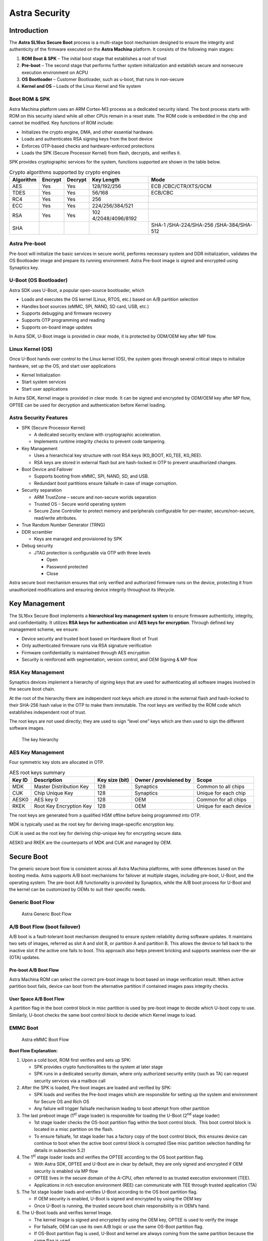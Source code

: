 ===============
Astra Security
===============

Introduction
============

The **Astra SL16xx Secure Boot** process is a multi-stage boot mechanism
designed to ensure the integrity and authenticity of the firmware
executed on the **Astra Machina** platform. It consists of the following
main stages:

1. **ROM Boot & SPK** – The initial boot stage that establishes a root
   of trust

2. **Pre-boot** – The second stage that performs further system
   initialization and establish secure and nonsecure execution
   environment on ACPU

3. **OS Bootloader** – Customer Bootloader, such as u-boot, that runs in
   non-secure

4. **Kernel and OS** – Loads of the Linux Kernel and file system

Boot ROM & SPK
--------------

Astra Machina platform uses an ARM Cortex-M3 process as a dedicated
security island. The boot process starts with ROM on this security
island while all other CPUs remain in a reset state. The ROM code is
embedded in the chip and cannot be modified. Key functions of ROM
include:

-  Initializes the crypto engine, DMA, and other essential hardware.

-  Loads and authenticates RSA signing keys from the boot device

-  Enforces OTP-based checks and hardware-enforced protections

-  Loads the SPK (Secure Processor Kernel) from flash, decrypts, and
   verifies it.

SPK provides cryptographic services for the system, functions supported
are shown in the table below.

.. table:: Crypto algorithms supported by crypto engines

   +-----------+---------+---------+------------------+------------------+
   | Algorithm | Encrypt | Decrypt | Key Length       | Mode             |
   +===========+=========+=========+==================+==================+
   | AES       | Yes     | Yes     | 128/192/256      | ECB              |
   |           |         |         |                  | /CBC/CTR/XTS/GCM |
   +-----------+---------+---------+------------------+------------------+
   | TDES      | Yes     | Yes     | 56/168           | ECB/CBC          |
   +-----------+---------+---------+------------------+------------------+
   | RC4       | Yes     | Yes     | 256              |                  |
   +-----------+---------+---------+------------------+------------------+
   | ECC       | Yes     | Yes     | 224/256/384/521  |                  |
   +-----------+---------+---------+------------------+------------------+
   | RSA       | Yes     | Yes     | 102              |                  |
   |           |         |         | 4/2048/4096/8192 |                  |
   +-----------+---------+---------+------------------+------------------+
   | SHA       |         |         |                  | SHA-1            |
   |           |         |         |                  | /SHA-224/SHA-256 |
   |           |         |         |                  | /SHA-384/SHA-512 |
   +-----------+---------+---------+------------------+------------------+

Astra Pre-boot
--------------

Pre-boot will initialize the basic services in secure world, performs
necessary system and DDR initialization, validates the OS Bootloader
image and prepare its running environment. Astra Pre-boot image is
signed and encrypted using Synaptics key.

U-Boot (OS Bootloader)
----------------------

Astra SDK uses U-Boot, a popular open-source bootloader, which

-  Loads and executes the OS kernel (Linux, RTOS, etc.) based on A/B
   partition selection

-  Handles boot sources (eMMC, SPI, NAND, SD card, USB, etc.)

-  Supports debugging and firmware recovery

-  Supports OTP programming and reading

-  Supports on-board image updates

In Astra SDK, U-Boot image is provided in clear mode, it is protected by
ODM/OEM key after MP flow.

Linux Kernel (OS)
-----------------

Once U-Boot hands over control to the Linux kernel (OS), the system goes
through several critical steps to initialize hardware, set up the OS,
and start user applications

-  Kernel Initialization

-  Start system services

-  Start user applications

In Astra SDK, Kernel image is provided in clear mode. It can be signed
and encrypted by ODM/OEM key after MP flow, OPTEE can be used for
decryption and authentication before Kernel loading.

Astra Security Features
-----------------------

-  SPK (Secure Processor Kernel)

   -  A dedicated security enclave with cryptographic acceleration.

   -  Implements runtime integrity checks to prevent code tampering.

-  Key Management

   -  Uses a hierarchical key structure with root RSA keys (K0_BOOT,
      K0_TEE, K0_REE).

   -  RSA keys are stored in external flash but are hash-locked in OTP
      to prevent unauthorized changes.

-  Boot Device and Failover

   -  Supports booting from eMMC, SPI, NAND, SD, and USB.

   -  Redundant boot partitions ensure failsafe in case of image
      corruption.

-  Security separation

   -  ARM TrustZone – secure and non-secure worlds separation

   -  Trusted OS – Secure world operating system

   -  Secure Zone Controller to protect memory and peripherals
      configurable for per-master, secure/non-secure, read/write
      attributes.

-  True Random Number Generator (TRNG)

-  DDR scrambler

   -  Keys are managed and provisioned by SPK

-  Debug security

   -  JTAG protection is configurable via OTP with three levels

      -  Open

      -  Password protected

      -  Close

Astra secure boot mechanism ensures that only verified and authorized
firmware runs on the device, protecting it from unauthorized
modifications and ensuring device integrity throughout its lifecycle.

Key Management
==============

The SL16xx Secure Boot implements a **hierarchical key management
system** to ensure firmware authenticity, integrity, and
confidentiality. It utilizes **RSA keys for authentication** and **AES
keys for encryption**. Through defined key management scheme, we ensure:

-  Device security and trusted boot based on Hardware Root of Trust

-  Only authenticated firmware runs via RSA signature verification

-  Firmware confidentiality is maintained through AES encryption

-  Security is reinforced with segmentation, version control, and OEM
   Signing & MP flow

RSA Key Management
------------------

Synaptics devices implement a hierarchy of signing keys that are used
for authenticating all software images involved in the secure boot
chain.

At the root of the hierarchy there are independent root keys which are
stored in the external flash and hash-locked to their SHA-256 hash value
in the OTP to make them immutable. The root keys are verified by the ROM
code which establishes independent root of trust.

The root keys are not used directly; they are used to sign “level one”
keys which are then used to sign the different software images.

.. figure:: media/key_hierarchy.png

   The key hierarchy

AES Key Management
------------------

Four symmetric key slots are allocated in OTP.

.. table:: AES root keys summary

   +--------+--------------+--------------+--------------+--------------+
   | Key ID | Description  | Key size     | Owner /      | Scope        |
   |        |              | (bit)        | provisioned  |              |
   |        |              |              | by           |              |
   +========+==============+==============+==============+==============+
   | MDK    | Master       | 128          | Synaptics    | Common to    |
   |        | Distribution |              |              | all chips    |
   |        | Key          |              |              |              |
   +--------+--------------+--------------+--------------+--------------+
   | CUK    | Chip Unique  | 128          | Synaptics    | Unique for   |
   |        | Key          |              |              | each chip    |
   +--------+--------------+--------------+--------------+--------------+
   | AESK0  | AES key 0    | 128          | OEM          | Common for   |
   |        |              |              |              | all chips    |
   +--------+--------------+--------------+--------------+--------------+
   | RKEK   | Root Key     | 128          | OEM          | Unique for   |
   |        | Encryption   |              |              | each device  |
   |        | Key          |              |              |              |
   +--------+--------------+--------------+--------------+--------------+

The root keys are generated from a qualified HSM offline before being
programmed into OTP.

MDK is typically used as the root key for deriving image-specific
encryption key.

CUK is used as the root key for deriving chip-unique key for encrypting
secure data.

AESK0 and RKEK are the counterparts of MDK and CUK and managed by OEM.

Secure Boot
===========

The generic secure boot flow is consistent across all Astra Machina
platforms, with some differences based on the booting media. Astra
supports A/B boot mechanisms for failover at multiple stages, including
pre-boot, U-Boot, and the operating system. The pre-boot A/B
functionality is provided by Synaptics, while the A/B boot process for
U-Boot and the kernel can be customized by OEMs to suit their specific
needs.

Generic Boot Flow
-----------------

.. figure:: media/generic-boot-flow.png
   :width: 4.15972in
   :height: 3.31978in

   Astra Generic Boot Flow

A/B Boot Flow (boot failover)
-----------------------------

A/B boot is a fault-tolerant boot mechanism designed to ensure system
reliability during software updates. It maintains two sets of images,
referred as slot A and slot B, or partition A and partition B. This
allows the device to fall back to the inactive slot if the active one
fails to boot. This approach also helps prevent bricking and supports
seamless over-the-air (OTA) updates.

Pre-boot A/B Boot Flow
~~~~~~~~~~~~~~~~~~~~~~

Astra Machina ROM can select the correct pre-boot image to boot based on
image verification result. When active partition boot fails, device can
boot from the alternative partition if contained images pass integrity
checks.

User Space A/B Boot Flow
~~~~~~~~~~~~~~~~~~~~~~~~

A partition flag in the boot control block in misc partition is used by
pre-boot image to decide which U-boot copy to use. Similarly, U-boot
checks the same boot control block to decide which Kernel image to load.

EMMC Boot
---------

.. figure:: media/emmc-boot-flow.png
   :width: 4.34597in
   :height: 5.20727in

   Astra eMMC Boot Flow

**Boot Flow Explanation:**

1. Upon a cold boot, ROM first verifies and sets up SPK: 

   -  SPK provides crypto functionalities to the system at later stage

   -  SPK runs in a dedicated security domain, where only authorized
      security entity (such as TA) can request security services via a
      mailbox call

2. After the SPK is loaded, Pre-boot images are loaded and verified by
   SPK:

   -  SPK loads and verifies the Pre-boot images which are responsible
      for setting up the system and environment for Secure OS and Rich
      OS

   -  Any failure will trigger failsafe mechanism leading to boot
      attempt from other partition

3. The last preboot image (1\ :sup:`st` stage loader) is responsible for
   loading the U-Boot (2\ :sup:`nd` stage loader)

   -  1st stage loader checks the OS-boot partition flag within the boot
      control block.  This boot control block is located in a misc
      partition on the flash.

   -  To ensure failsafe, 1st stage loader has a factory copy of the
      boot control block, this ensures device can continue to boot when
      the active boot control block is corrupted (See misc partition
      selection handling for details in subsection 5.2)

4. The 1\ :sup:`st` stage loader loads and verifies the OPTEE according
   to the OS boot partition flag.

   -  With Astra SDK, OPTEE and U-Boot are in clear by default, they are
      only signed and encrypted if OEM security is enabled via MP flow

   -  OPTEE lives in the secure domain of the A-CPU, often referred to
      as trusted execution environment (TEE).

   -  Applications in rich execution environment (REE) can communicate
      with TEE through trusted application (TA)

5. The 1st stage loader loads and verifies U-Boot according to the OS
   boot partition flag.

   -  If OEM security is enabled, U-Boot is signed and encrypted by
      using the OEM key

   -  Once U-Boot is running, the trusted secure boot chain
      responsibility is in OEM’s hand.  

6. The U-Boot loads and verifies kernel Image.

   -  The kernel Image is signed and encrypted by using the OEM key,
      OPTEE is used to verify the image

   -  For failsafe, OEM can use its own A/B logic or use the same
      OS-Boot partition flag.

   -  If OS-Boot partition flag is used, U-Boot and kernel are always
      coming from the same partition because the same flag is used

SPI Boot
--------

Astra SPI booting sequence is same as Astra eMMC Boot, please refer to
Figure 3: Astra eMMC Boot Flow for details.

NAND Boot
---------

NAND flash could have bad blocks due to manufacturing defects and wear
over time. To ensure reliable booting, most NAND flash vendors guarantee
that the initial few blocks are error-free.

For NAND boot, ROM reads essential information for boundary scan from
block 0. In Synaptics Astra SDK, up to 8 copies of preboot images are
stored starting from NAND flash block 1, by default, each copy occupies
2 flash blocks and each block is 256 Bytes (block number and block size
are configurable). ROM loads SPK and preboot images based on boundary
scan result and executes.

**Note:** Astra Machina board does not have NAND interface support; as a
result, NAND boot can only be done on vendor HW device.

.. figure:: media/nand-boot-flow.png
   :width: 4.62085in
   :height: 6.46549in

   Astra NAND Boot Flow

SD Card Boot
------------

Astra SDK SD Card boot flow is similar to Astra SPI boot. It relies on
Astra Machina onboard SPI NOR to complete the Pre-boot and uses inserted
SD card to complete the remaining boot process, U-boot and OS.

.. figure:: media/sdcard-boot-flow.png
   :width: 4.87678in
   :height: 5.4077in

   Astra SD Card Boot

USB Host Boot
-------------

Astra USB Host Boot uses the same boot flow without A/B. Please see
Figure 2: Astra Generic Boot Flow for details.

Software Image Verification
---------------------------

SPK is responsible for image verification. It uses the hardware crypto
engine to accelerate operations.

All software images are signed and encrypted. The image signature scheme
is SHA256-RSA2048. Images are encrypted with image-specific keys derived
from root symmetric key. AES-CBC is the algorithm for encryption, and
the key size is 128-bit. The key derivation function (KDF) is compliant
with NIST SP800-108 standard.

OEM Secure Boot Enabling 
------------------------

Both Synaptics image and OEM image can boot in 2 different modes, secure 
or non-secure.  This section describes what these 2 modes are and how 
OEM secure boot can be enabled. 

Non-Secure Boot
~~~~~~~~~~~~~~~

Non-secure boots often are used during development phase to allow unsigned 
code to boot. Astra SDK’s secure boot is controlled by two OTP fuses:

-  SYNA_secure_boot_enable → for Synaptics-owned images

-  OEM_secure_boot_enable → for OEM (your) images

For each Astra SDK release, Synaptics enables both fuses to test the full 
secure boot chain.  In the released Astra SDK, Synaptics enables only the 
SYNA_secure_boot_enable fuse.  This means that preboot images (owned by 
Synaptics) are always securely booted, U-boot, kernel, and TEE images 
(owned by OEM) are non-securely booted. Because OEM_secure_boot_enable 
fuse is NOT set in the release SDK, OEM can decide when to enable secure 
boot of OEM images.

Enabling OEM Secure Boot
~~~~~~~~~~~~~~~~~~~~~~~~

For production, Synaptics images are signed with Synaptics private key and 
OEM images are initially not signed.  During the OEM mass production (MP) 
flow, OEM can burn the OEM_secure_boot_enable OTP fuse to enable OEM secure 
boot. After the fuse is set:  

-  OEM images must be signed with OEM keys

-  The flash is then updated with OEM signed images

After OEM secure boot is enabled, the device won’t boot unsigned image again, 
OEM must use signed image even for your development purpose.

How keys are used in Secure Boot
~~~~~~~~~~~~~~~~~~~~~~~~~~~~~~~~

The secure boot chain is based on RSA + AES and key hierarchies.  Each image 
consists of:

-  Image header: metadata, signature, hash, version, etc.

-  Image body: the encrypted code

To establish a trusted boot chain, we have 2 levels of key hierarchy for **RSA 
signing** keys:  

-  K0 (root key): the ultimate trust anchor.  RSA K0 key pair is generated by 
   OEM. OEM keeps the private key, public key is stored on flash and its hash 
   value is burned into OTP for integrity check

-  K1 (intermediate key): used to sign the actual images. RSA K1 key pair is 
   also generated by OEM. IEM keeps the K1 private key, K1 public key is signed 
   by K0 private key.  And the signed K1 public key is stored in flash

During device boot up, K0 public key’s integrity is checked by ROM code by 
comparing it hash value against what’s stored in OTP.  When authenticating an 
image’s integrity, K0 public key is used to verify K1 public key, and K1 
public key is used to verify the image. 

The image body is encrypted with **AES encryption** keys for confidentiality. 
The secure processor derives the AES key on the fly using a NIST standard KDF 
(SP800-108).  Inputs to KDF function include Image ID and other metadata. 

Authentication flow in Secure Boot
~~~~~~~~~~~~~~~~~~~~~~~~~~~~~~~~~~

Crypto APIs used for image authentications are executed in the secure processor 
only, only images satisfying the following are allowed to boot: 

-  Signed by a trusted key (via RSA)

-  Encrypted with the correct key (via AES)

-  Matched to expected IDs, flags, and versions

The trusted boot flow is established with the following key steps: 

1.	**Hash-locking**: Confirm K0 in the flash and the K0 hash in the OTP matches

2.	**Verify K1**: Ensure K1 was signed by K0

3.	**Verify image header** signature with K1

4.	**Sanity checks**:

   -  Is Image ID correct?

   -  Does segment ID match OTP lock?

   -  Is image version ≥ version in OTP? (Anti-rollback)

   -  Are production flags consistent?

5.	**Key derivation**: Use KDF to derive AES key specific to the image

6.	**Decrypt image** body using AES-CBC

7.	**Hash value of the decrypted image** is compared with the checksum in the header

Trusted Execution Environment (TEE)
===================================

Architecture
------------

The figure below depicts an example system architecture from a SoC,
indicating the components that make up the Rich Execution Environment
(REE) vs the components that make up the Trusted Execution Environment
(TEE).

.. figure:: media/tee-architecture-diagram.png

   TEE architecture diagram

In this figure, the system is shown to consist of non-secure software
running in the REE; secure software running in the TEE; non-secure
hardware controlled by the REE; and secure hardware controlled by the
TEE.

Additionally, there is some hardware which is consider both part of the
REE and the TEE. The application CPU (Cortex-A class) has the capability
to execute secure or non-secure workloads by means of time sharing. The
Dynamic RAM is partitioned into an area which is accessible by the REE,
and another area which is only accessible by the TEE.

The system can be further subdivided into different security domains
based on use-cases, for example TA executes its own isolated space,
which is managed by OP-TEE.

TEE Software
------------

The software architecture of the software running on the Host CPU is
depicted in the figure below, indicating the secure vs. non-secure state and
exception level.

The open-source OP-TEE is integrated and serves as the Trusted-OS.

.. figure:: media/tee-software.png

   Cortex-A (ACPU) TEE software architecture

Communication from Linux User Space to a Trusted Application follows
these steps:

1. The user-space application calls a client API, which packs the
   parameters into a message buffer

2. The user space application issues a system call to the Linux
   TrustZone Driver (TZD) to pass the message to the TEE

3. The TZD uses the SMC instruction to trap into EL3

4. ARM Trusted Firmware (ATF) switches the CPU to secure state and
   resumes TZ Kernel in Secure EL1 with the message being passed

5. OP-TEE locates the target Trusted Application, and switches the
   secure execution context to Secure EL0 in the target TA

6. The target TA processes the command

Trusted Application Partitioning
--------------------------------

Each trusted application is isolated from other trusted applications and
has access to its own memory space. This isolation is done using the
ACPU MMU. The MMU is under the control of the OP-TEE executing in Secure
EL1 and cannot be modified by trusted applications executing in Secure
EL0.

TA Development
--------------

TA development follows OP-TEE specification. In Astra SDK, TA encryption
is not enabled. OEM can enable it by setting ``CFG_ENCRYPT_TA=y`` before
building OPTEE OS. For TA development and encryption, please refer to
OP-TEE document `Trusted
Applications <https://optee.readthedocs.io/en/latest/building/trusted_applications.html>`__
for details.
